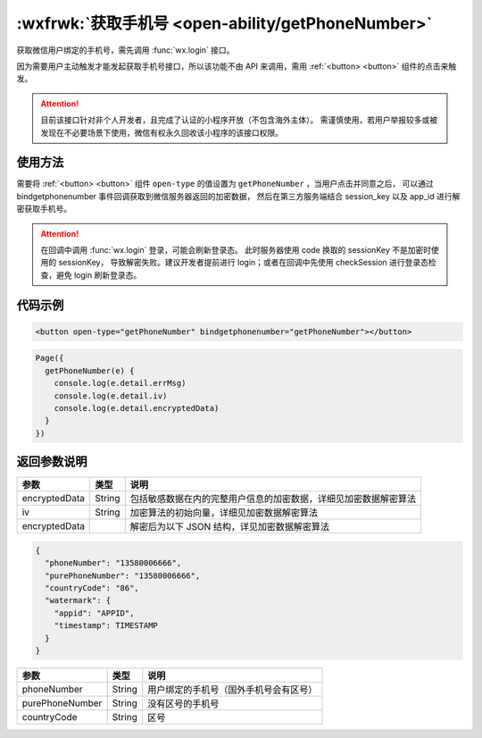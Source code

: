 :wxfrwk:`获取手机号 <open-ability/getPhoneNumber>`
=======================================================

获取微信用户绑定的手机号，需先调用 :func:`wx.login` 接口。

因为需要用户主动触发才能发起获取手机号接口，所以该功能不由 API 来调用，需用 :ref:`<button> <button>` 组件的点击来触发。

.. attention:: 目前该接口针对非个人开发者，且完成了认证的小程序开放（不包含海外主体）。
   需谨慎使用，若用户举报较多或被发现在不必要场景下使用，微信有权永久回收该小程序的该接口权限。

使用方法
--------------------

需要将 :ref:`<button> <button>` 组件 ``open-type`` 的值设置为 ``getPhoneNumber`` ，当用户点击并同意之后，
可以通过 bindgetphonenumber 事件回调获取到微信服务器返回的加密数据，
然后在第三方服务端结合 session_key 以及 app_id 进行解密获取手机号。

.. attention:: 在回调中调用 :func:`wx.login` 登录，可能会刷新登录态。
   此时服务器使用 code 换取的 sessionKey 不是加密时使用的 sessionKey，
   导致解密失败。建议开发者提前进行 login；或者在回调中先使用 checkSession 进行登录态检查，避免 login 刷新登录态。

代码示例
--------------------

.. code:: html

  <button open-type="getPhoneNumber" bindgetphonenumber="getPhoneNumber"></button>


.. code:: js

  Page({
    getPhoneNumber(e) {
      console.log(e.detail.errMsg)
      console.log(e.detail.iv)
      console.log(e.detail.encryptedData)
    }
  })

返回参数说明
--------------------

+---------------+--------+------------------------------------------------------------------+
|     参数      |  类型  |                               说明                               |
+===============+========+==================================================================+
| encryptedData | String | 包括敏感数据在内的完整用户信息的加密数据，详细见加密数据解密算法 |
+---------------+--------+------------------------------------------------------------------+
| iv            | String | 加密算法的初始向量，详细见加密数据解密算法                       |
+---------------+--------+------------------------------------------------------------------+
| encryptedData |        | 解密后为以下 JSON 结构，详见加密数据解密算法                     |
+---------------+--------+------------------------------------------------------------------+


.. code:: js

  {
    "phoneNumber": "13580006666",
    "purePhoneNumber": "13580006666",
    "countryCode": "86",
    "watermark": {
      "appid": "APPID",
      "timestamp": TIMESTAMP
    }
  }

+-----------------+--------+----------------------------------------+
|      参数       |  类型  |                  说明                  |
+=================+========+========================================+
| phoneNumber     | String | 用户绑定的手机号（国外手机号会有区号） |
+-----------------+--------+----------------------------------------+
| purePhoneNumber | String | 没有区号的手机号                       |
+-----------------+--------+----------------------------------------+
| countryCode     | String | 区号                                   |
+-----------------+--------+----------------------------------------+

